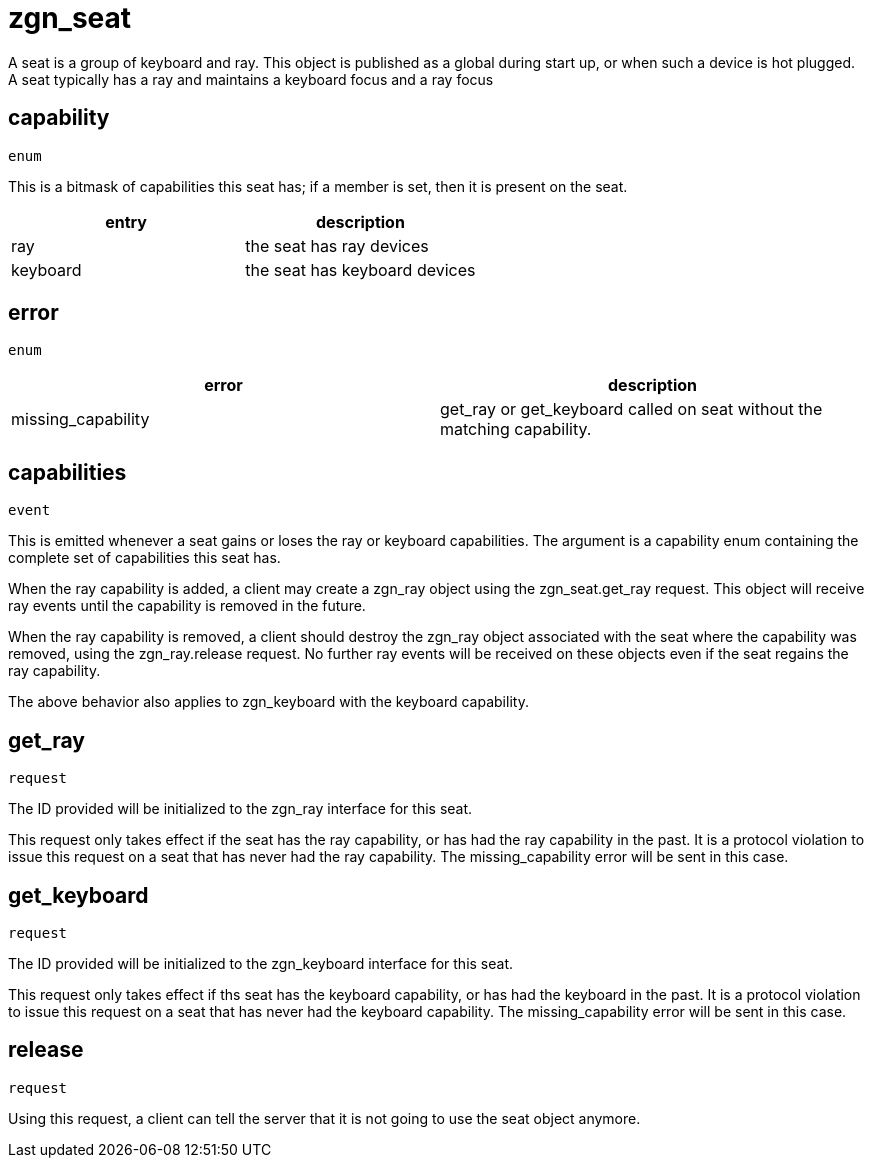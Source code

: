 = zgn_seat

A seat is a group of keyboard and ray. This object is published as a global
during start up, or when such a device is hot plugged. A seat typically has
a ray and maintains a keyboard focus and a ray focus

== capability
`enum`

This is a bitmask of capabilities this seat has; if a member is set, then it is
present on the seat.

|===
|entry|description

|ray
|the seat has ray devices

|keyboard
|the seat has keyboard devices
|===

== error
`enum`

|===
|error|description

|missing_capability
|get_ray or get_keyboard called on seat without the matching capability.
|===

== capabilities
`event`

This is emitted whenever a seat gains or loses the ray or keyboard
capabilities. The argument is a capability enum containing the
complete set of capabilities this seat has.

When the ray capability is added, a client may create a zgn_ray object
using the zgn_seat.get_ray request. This object will receive ray events
until the capability is removed in the future.

When the ray capability is removed, a client should destroy the zgn_ray object
associated with the seat where the capability was removed, using the
zgn_ray.release request. No further ray events will be received on
these objects even if the seat regains the ray capability.

The above behavior also applies to zgn_keyboard with the keyboard capability.

== get_ray
`request`

The ID provided will be initialized to the zgn_ray interface for this seat.

This request only takes effect if the seat has the ray capability, or has had
the ray capability in the past. It is a protocol violation to issue this
request on a seat that has never had the ray capability. The missing_capability
error will be sent in this case.

== get_keyboard
`request`

The ID provided will be initialized to the zgn_keyboard interface for this
seat.

This request only takes effect if ths seat has the keyboard capability, or has
had the keyboard in the past. It is a protocol violation to issue this
request on a seat that has never had the keyboard capability. The
missing_capability error will be sent in this case.

== release
`request`

Using this request, a client can tell the server that it is not going to
use the seat object anymore.
